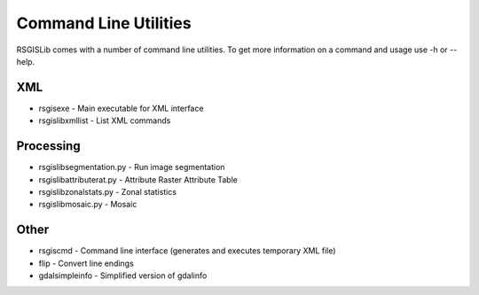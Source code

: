 Command Line Utilities
======================

RSGISLib comes with a number of command line utilities. To get more information on a command and usage use -h or --help.

XML
---
* rsgisexe - Main executable for XML interface
* rsgislibxmllist - List XML commands


Processing
-----------
* rsgislibsegmentation.py - Run image segmentation
* rsgislibattributerat.py - Attribute Raster Attribute Table
* rsgislibzonalstats.py - Zonal statistics
* rsgislibmosaic.py - Mosaic

Other
-----
* rsgiscmd - Command line interface (generates and executes temporary XML file)
* flip - Convert line endings
* gdalsimpleinfo - Simplified version of gdalinfo
